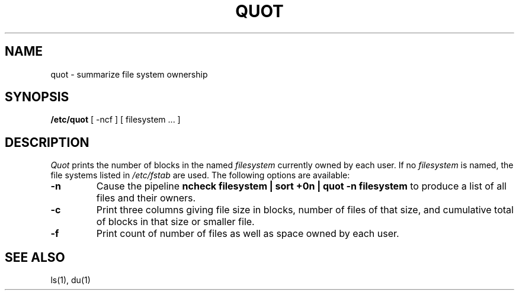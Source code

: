 .\" Copyright (c) 1980 Regents of the University of California.
.\" All rights reserved.  The Berkeley software License Agreement
.\" specifies the terms and conditions for redistribution.
.\"
.\"	@(#)quot.8	6.2 (Berkeley) 4/18/88
.\"
.TH QUOT 8 "April 18, 1988"
.UC 4
.SH NAME
quot \- summarize file system ownership
.SH SYNOPSIS
.B /etc/quot
[ -ncf ] [ filesystem ... ]
.SH DESCRIPTION
.I Quot
prints the number of blocks in the named
.I filesystem
currently owned by each user.
If no 
.I filesystem
is named, the file systems listed in \fI/etc/fstab\fP are used.
The following options are available:
.TP
.B \-n
Cause the pipeline
.B "ncheck filesystem | sort +0n | quot \-n filesystem
to produce a list of all files and their owners.
.TP
.B \-c
Print three columns giving file size in blocks, number of
files of that size, and cumulative total of blocks
in that size or smaller file.
.TP
.B \-f
Print count of number of files as well as space owned by each user.
.SH "SEE ALSO"
ls(1), du(1)
